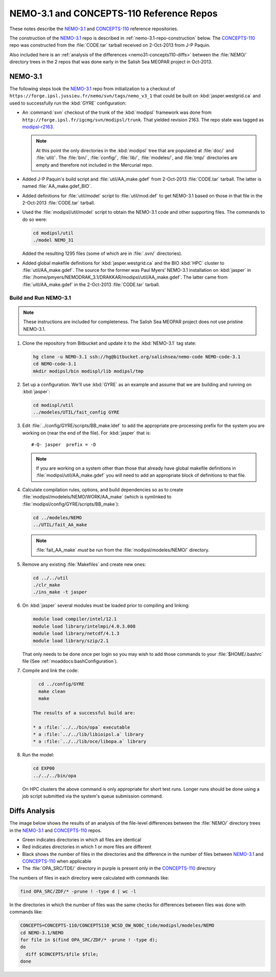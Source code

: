 *****************************************
NEMO-3.1 and CONCEPTS-110 Reference Repos
*****************************************

These notes describe the `NEMO-3.1`_ and `CONCEPTS-110`_ reference repositories.

.. _NEMO-3.1: https://github.com/SalishSeaCast/NEMO-3.1/
.. _CONCEPTS-110: https://github.com/SalishSeaCast/CONCEPTS-110/

The construction of the `NEMO-3.1`_ repo is described in :ref:`nemo-3.1-repo-construction` below.
The `CONCEPTS-110`_ repo was constructed from the :file:`CODE.tar` tarball received on 2-Oct-2013 from J-P Paquin.

Also included here is an :ref:`analysis of the differences <nemo31-concepts110-diffs>` between the :file:`NEMO/` directory trees in the 2 repos that was done early in the Salish Sea MEOPAR project in Oct-2013.


.. _nemo-3.1-repo-construction:

NEMO-3.1
========

The following steps took the `NEMO-3.1`_ repo from initialization to a checkout of
``https://forge.ipsl.jussieu.fr/nemo/svn/tags/nemo_v3_1`` that could be built on :kbd:`jasper.westgrid.ca` and used to successfully run the :kbd:`GYRE` configuration:

* An :command:`svn` checkout of the trunk of the :kbd:`modipsl` framework was done from
  ``http://forge.ipsl.fr/igcmg/svn/modipsl/trunk``.
  That yielded revision 2163.
  The repo state was tagged as `modipsl-r2163`_.

  .. _modipsl-r2163: https://github.com/SalishSeaCast/NEMO-3.1/releases/tag/modipsl-r2163

  .. note::

      At this point the only directories in the :kbd:`modipsl` tree that are populated at :file:`doc/` and :file:`util/`.
      The :file:`bin/`,
      :file:`config/`,
      :file:`lib/`,
      :file:`modeles/`,
      and :file:`tmp/` directories are empty and therefore not included in the Mercurial repo.

* Added J-P Paquin's build script and :file:`util/AA_make.gdef` from 2-Oct-2013 :file:`CODE.tar` tarball.
  The latter is named :file:`AA_make.gdef_BIO`.

* Added definitions for :file:`util/model` script to :file:`util/mod.def` to get NEMO-3.1 based on those in that file in the 2-Oct-2013 :file:`CODE.tar` tarball.

* Used the :file:`modipsl/util/model` script to obtain the NEMO-3.1 code and other supporting files.
  The commands to do so were:

  .. code-block:: bash

      cd modipsl/util
      ./model NEMO_31

  Added the resulting 1295 files
  (some of which are in :file:`.svn/` directories).

* Added global makefile definitions for :kbd:`jasper.westgrid.ca` and the BIO :kbd:`HPC` cluster to :file:`util/AA_make.gdef`.
  The source for the former was Paul Myers' NEMO-3.1 installation on :kbd:`jasper` in :file:`/home/pmyers/NEMODRAK_3.1/DRAKKAR/modipsl/util/AA_make.gdef`.
  The latter came from :file:`uitl/AA_make.gdef` in the 2-Oct-2013 :file:`CODE.tar` tarball.


Build and Run NEMO-3.1
----------------------

.. note::

    These instructions are included for completeness.
    The Salish Sea MEOPAR project does not use pristine NEMO-3.1.

#. Clone the repository from Bitbucket and update it to the :kbd:`NEMO-3.1` tag state:

   .. code-block:: bash

      hg clone -u NEMO-3.1 ssh://hg@bitbucket.org/salishsea/nemo-code NEMO-code-3.1
      cd NEMO-code-3.1
      mkdir modipsl/bin modispl/lib modipsl/tmp

#. Set up a configuration.
   We'll use :kbd:`GYRE` as an example and assume that we are building and running on :kbd:`jasper`:

   .. code-block:: bash

      cd modispl/util
      ../modeles/UTIL/fait_config GYRE

#. Edit :file:`../config/GYRE/scripts/BB_make.ldef` to add the appropriate pre-processing prefix for the system you are working on (near the end of the file). For :kbd:`jasper` that is::

     #-Q- jasper  prefix = -D

   .. note::

      If you are working on a system other than those that already have global makefile definitions in :file:`modipsl/util/AA_make.gdef` you will need to add an appropriate block of definitions to that file.

#. Calculate compilation rules,
   options,
   and build dependencies so as to create :file:`modipsl/modelels/NEMO/WORK/AA_make`
   (which is symlinked to :file:`modipsl/config/GYRE/scripts/BB_make`):

   .. code-block:: bash

      cd ../modeles/NEMO
      ../UTIL/fait_AA_make

   .. note::

      :file:`fait_AA_make` *must* be run from the :file:`modipsl/modeles/NEMO/` directory.

#. Remove any existing :file:`Makefiles` and create new ones:

   .. code-block:: bash

      cd ../../util
      ./clr_make
      ./ins_make -t jasper

#. On :kbd:`jasper` several modules must be loaded prior to compiling and linking:

   .. code-block:: bash

       module load compiler/intel/12.1
       module load library/intelmpi/4.0.3.008
       module load library/netcdf/4.1.3
       module load library/szip/2.1

   That only needs to be done once per login so you may wish to add those commands to your :file:`$HOME/.bashrc` file
   (See :ref:`moaddocs:bashConfiguration`).

#. Compile and link the code:

   .. code-block:: bash

      cd ../config/GYRE
      make clean
      make

    The results of a successful build are:

    * a :file:`../../bin/opa` executable
    * a :file:`../../lib/libioipsl.a` library
    * a :file:`../../lib/oce/libopa.a` library

#. Run the model:

   .. code-block:: bash

      cd EXP00
      ../../../bin/opa

   On HPC clusters the above command is only appropriate for short test runs.
   Longer runs should be done using a job script submitted via the system's queue submission
   command.


.. _nemo31-concepts110-diffs:

Diffs Analysis
==============

The image below shows the results of an analysis of the file-level differences between the :file:`NEMO/` directory trees in the `NEMO-3.1`_ and `CONCEPTS-110`_ repos.

* Green indicates directories in which all files are identical
* Red indicates directories in which 1 or more files are different
* Black shows the number of files in the directories and the difference in the number of files between `NEMO-3.1`_ and `CONCEPTS-110`_ when applicable
* The :file:`OPA_SRC/TDE/` directory in purple is present only in the `CONCEPTS-110`_ directory

.. image:: images/NEMO-3.1vsCONCEPTS-110.jpg
    :width: 1000px

The numbers of files in each directory were calculated with commands like:

.. code-block:: bash

    find OPA_SRC/ZDF/* -prune ! -type d | wc -l

In the directories in which the number of files was the same checks for differences between files was done with commands like:

.. code-block:: bash

    CONCEPTS=CONCEPTS-110/CONCEPTS110_WCSD_OW_NOBC_tide/modipsl/modeles/NEMO
    cd NEMO-3.1/NEMO
    for file in $(find OPA_SRC/ZDF/* -prune ! -type d);
    do
      diff $CONCEPTS/$file $file;
    done
